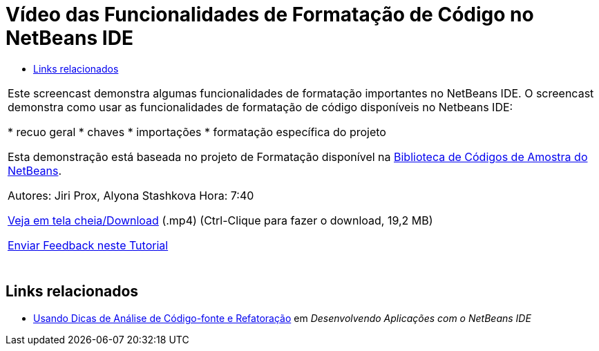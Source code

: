 // 
//     Licensed to the Apache Software Foundation (ASF) under one
//     or more contributor license agreements.  See the NOTICE file
//     distributed with this work for additional information
//     regarding copyright ownership.  The ASF licenses this file
//     to you under the Apache License, Version 2.0 (the
//     "License"); you may not use this file except in compliance
//     with the License.  You may obtain a copy of the License at
// 
//       http://www.apache.org/licenses/LICENSE-2.0
// 
//     Unless required by applicable law or agreed to in writing,
//     software distributed under the License is distributed on an
//     "AS IS" BASIS, WITHOUT WARRANTIES OR CONDITIONS OF ANY
//     KIND, either express or implied.  See the License for the
//     specific language governing permissions and limitations
//     under the License.
//

= Vídeo das Funcionalidades de Formatação de Código no NetBeans IDE
:jbake-type: tutorial
:jbake-tags: tutorials 
:jbake-status: published
:syntax: true
:source-highlighter: pygments
:toc: left
:toc-title:
:description: Vídeo das Funcionalidades de Formatação de Código no NetBeans IDE - Apache NetBeans
:keywords: Apache NetBeans, Tutorials, Vídeo das Funcionalidades de Formatação de Código no NetBeans IDE

|===
|Este screencast demonstra algumas funcionalidades de formatação importantes no NetBeans IDE. O screencast demonstra como usar as funcionalidades de formatação de código disponíveis no Netbeans IDE:

* recuo geral
* chaves
* importações
* formatação específica do projeto

Esta demonstração está baseada no projeto de Formatação disponível na link:https://netbeans.org/projects/samples/downloads/download/Samples/Java/Formatting.zip[+Biblioteca de Códigos de Amostra do NetBeans+].

Autores: Jiri Prox, Alyona Stashkova 
Hora: 7:40

link:http://bits.netbeans.org/media/editor-formatting.mp4[+Veja em tela cheia/Download+] (.mp4) (Ctrl-Clique para fazer o download, 19,2 MB)

link:/about/contact_form.html?to=3&subject=Feedback:%20Video%20of%20the%20Code%20Formatting%20Features%20in%20the%20NetBeans%20IDE[+Enviar Feedback neste Tutorial+]
 |  
|===


== Links relacionados

* link:http://www.oracle.com/pls/topic/lookup?ctx=nb8000&id=NBDAG613[+Usando Dicas de Análise de Código-fonte e Refatoração+] em _Desenvolvendo Aplicações com o NetBeans IDE_

